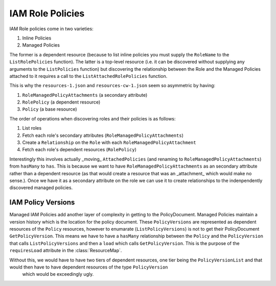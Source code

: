 IAM Role Policies
===================

IAM Role policies come in two varieties:

1. Inline Policies
2. Managed Policies

The former is a dependent resource (because to list inline policies you must supply the ``RoleName`` to the ``ListRolePolicies`` function).
The latter is a top-level resource (i.e. it can be discovered without supplying any arguments to the ``ListPolicies`` function) but discovering the relationship
between the Role and the Managed Policies attached to it requires a call to the ``ListAttachedRolePolicies`` function.

This is why the ``resources-1.json`` and ``resources-cw-1.json`` seem so asymmetric by having:

1. ``RoleManagedPolicyAttachments`` (a secondary attribute)
2. ``RolePolicy`` (a dependent resource)
3. ``Policy`` (a base resource)

The order of operations when discovering roles and their policies is as follows:

1. List roles
2. Fetch each role's secondary attributes (``RoleManagedPolicyAttachments``)
3. Create a ``Relationship`` on the ``Role`` with each ``RoleManagedPolicyAttachment``
4. Fetch each role's dependent resources (``RolePolicy``)

Interestingly this involves actually _moving_ ``AttachedPolicies`` (and renaming to ``RoleManagedPolicyAttachments``) from ``hasMany`` to ``has``.
This is because we want to have ``RoleManagedPolicyAttachments`` as an secondary attribute rather than a dependent resource (as that would create a resource that was an _attachment_ which would make no sense.).
Once we have it as a secondary attribute on the role we can use it to create relationships to the indenpendently discovered managed policies. 

IAM Policy Versions
----------------------

Managed IAM Policies add another layer of complexity in getting to the PolicyDocument. Managed Policies maintain a version history which is the location for the 
policy document. These ``PolicyVersions`` are represented as dependent resources of the ``Policy`` resources, however to enumarate (``ListPolicyVersions``) is not to 
get their PolicyDocument ``GetPolicyVersion``. This means we have to have a ``hasMany`` relationship between the ``Policy`` and the ``PolicyVersion`` that calls ``ListPolicyVersions`` 
and then a ``load`` which calls ``GetPolicyVersion``. This is the purpose of the ``requiresLoad`` attribute in the :class:`ResourceMap`.

Without this, we would have to have two tiers of dependent resources, one tier being the ``PolicyVersionList`` and that would then have to have dependent resources of the type ``PolicyVersion``
    which would be exceedingly ugly.
